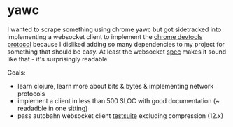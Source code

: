 * yawc

I wanted to scrape something using chrome yawc but got sidetracked into
implementing a websocket client to implement the [[https://chromedevtools.github.io/devtools-protocol/][chrome devtools protocol]]
because I disliked adding so many dependencies to my project for something
that should be easy. At least the websocket [[https://tools.ietf.org/html/rfc6455][spec]] makes it sound like that - it's
surprisingly readable.

Goals:
- learn clojure, learn more about bits & bytes & implementing network protocols
- implement a client in less than 500 SLOC with good documentation (~ readadble in one sitting)
- pass autobahn websocket client [[http://autobahn.ws/reports/clients/][testsuite]] excluding compression (12.x)
